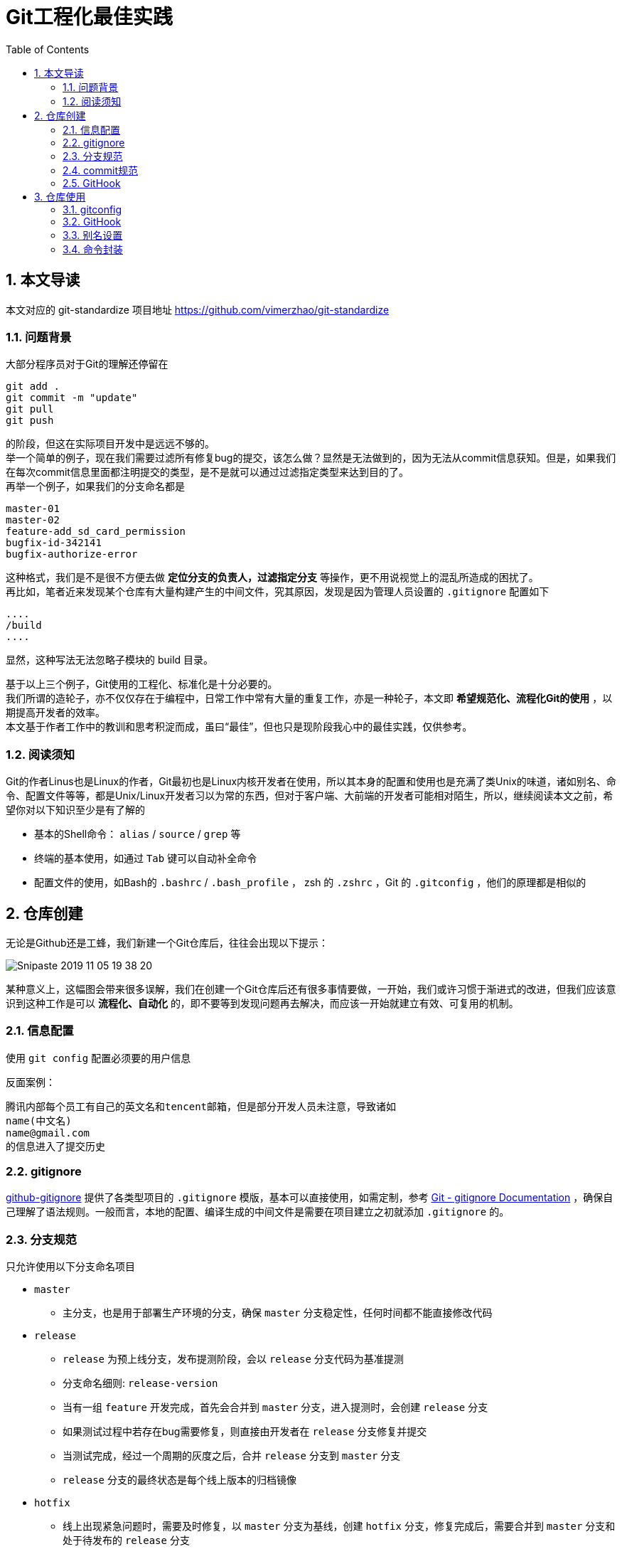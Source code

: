 = Git工程化最佳实践
:toc: left
:icons: font
:sectnums:
:appendix-caption: 附录
:sectnumlevels: 3

== 本文导读
本文对应的 git-standardize 项目地址 https://github.com/vimerzhao/git-standardize[https://github.com/vimerzhao/git-standardize]

=== 问题背景
大部分程序员对于Git的理解还停留在

----
git add .
git commit -m "update"
git pull
git push
----

的阶段，但这在实际项目开发中是远远不够的。 +
举一个简单的例子，现在我们需要过滤所有修复bug的提交，该怎么做？显然是无法做到的，因为无法从commit信息获知。但是，如果我们在每次commit信息里面都注明提交的类型，是不是就可以通过过滤指定类型来达到目的了。 +
再举一个例子，如果我们的分支命名都是

----
master-01
master-02
feature-add_sd_card_permission
bugfix-id-342141
bugfix-authorize-error
----

这种格式，我们是不是很不方便去做 *定位分支的负责人，过滤指定分支* 等操作，更不用说视觉上的混乱所造成的困扰了。 +
再比如，笔者近来发现某个仓库有大量构建产生的中间文件，究其原因，发现是因为管理人员设置的 `.gitignore` 配置如下

----
....
/build
....
----

显然，这种写法无法忽略子模块的 build 目录。

基于以上三个例子，Git使用的工程化、标准化是十分必要的。 +
我们所谓的造轮子，亦不仅仅存在于编程中，日常工作中常有大量的重复工作，亦是一种轮子，本文即 *希望规范化、流程化Git的使用* ，以期提高开发者的效率。 +
本文基于作者工作中的教训和思考积淀而成，虽曰“最佳”，但也只是现阶段我心中的最佳实践，仅供参考。

=== 阅读须知
Git的作者Linus也是Linux的作者，Git最初也是Linux内核开发者在使用，所以其本身的配置和使用也是充满了类Unix的味道，诸如别名、命令、配置文件等等，都是Unix/Linux开发者习以为常的东西，但对于客户端、大前端的开发者可能相对陌生，所以，继续阅读本文之前，希望你对以下知识至少是有了解的

* 基本的Shell命令： `alias` / `source` / `grep` 等
* 终端的基本使用，如通过 `Tab` 键可以自动补全命令
* 配置文件的使用，如Bash的 `.bashrc` / `.bash_profile` ， zsh 的 `.zshrc` ，Git 的 `.gitconfig` ，他们的原理都是相似的


== 仓库创建
无论是Github还是工蜂，我们新建一个Git仓库后，往往会出现以下提示：

image:./assets/Snipaste_2019-11-05_19-38-20.png[]

某种意义上，这幅图会带来很多误解，我们在创建一个Git仓库后还有很多事情要做，一开始，我们或许习惯于渐进式的改进，但我们应该意识到这种工作是可以 *流程化、自动化* 的，即不要等到发现问题再去解决，而应该一开始就建立有效、可复用的机制。

=== 信息配置
使用 `git config` 配置必须要的用户信息 +

反面案例：

----
腾讯内部每个员工有自己的英文名和tencent邮箱，但是部分开发人员未注意，导致诸如
name(中文名)
name@gmail.com
的信息进入了提交历史
----

=== gitignore

link:https://github.com/github/gitignore[github-gitignore] 提供了各类型项目的 `.gitignore` 模版，基本可以直接使用，如需定制，参考 link:https://git-scm.com/docs/gitignore[Git - gitignore Documentation] ，确保自己理解了语法规则。一般而言，本地的配置、编译生成的中间文件是需要在项目建立之初就添加 `.gitignore` 的。

=== 分支规范

只允许使用以下分支命名项目

* `master`
** 主分支，也是用于部署生产环境的分支，确保 `master` 分支稳定性，任何时间都不能直接修改代码
* `release`
** `release` 为预上线分支，发布提测阶段，会以 `release` 分支代码为基准提测
** 分支命名细则: `release-version`
** 当有一组 `feature` 开发完成，首先会合并到 `master` 分支，进入提测时，会创建 `release` 分支
** 如果测试过程中若存在bug需要修复，则直接由开发者在 `release` 分支修复并提交
** 当测试完成，经过一个周期的灰度之后，合并 `release` 分支到 `master` 分支
** `release` 分支的最终状态是每个线上版本的归档镜像
* `hotfix`
** 线上出现紧急问题时，需要及时修复，以 `master` 分支为基线，创建 `hotfix` 分支，修复完成后，需要合并到 `master` 分支和处于待发布的 `release` 分支
** 分支命名细则: `hotfix-creator-description`
* `feature`
** 开发新功能时，以 `master` 为基础创建 `feature` 分支
** 分支命名细则: `feature-creator-description`

WARNING: 是否需要引入 `develop` 分支以维持 `master` 分支的稳定性（上述机制的不足之处）有待商榷，过于复杂也不是一件好事，保证 *合入分支自身的质量* 看起来是更好的解决方案

推荐一篇参考文章 link:https://nvie.com/posts/a-successful-git-branching-model/[A successful Git branching model » nvie.com]

=== commit规范

参考 https://github.com/angular/angular.js/blob/master/DEVELOPERS.md#-git-commit-guidelines[angular.js commit规范] +
针对客户端的每次提交限制格式如下

[source,bash]
----
<type>(<scope>):<subject> # <1> <2> <3>
<BLANK LINE>
<body> <4>
<BLANK LINE>
<footer> <5>
----
<1> `type`:本次改动的类型
** feat: 添加新特性
** fix: 修复bug
** docs: 仅仅修改了文档
** style: 仅仅修改了空格、格式缩进、都好等等，不改变代码逻辑
** refactor: 代码重构，没有加新功能或者修复bug
** perf: 增加代码进行性能测试
** test: 增加测试用例
** chore: 改变构建流程、或者增加依赖库、工具等
<2> `scope`:本次改动影响的范围，建议每个工程划分好自己的模块，方便填写
<3> `subject`:本次改动的简要描述，一般写这个就够了
<4> `body`:更详细的改动说明，一般不使用，因为不推荐这么大的改动
<5> `footer`:描述下与之关联的 issue 或 break change，一般不使用

[NOTE]
====
.建议
* 建议每次commit的粒度不要太大，方便CodeReview
* `fix` 类型的提交最好附带上bug链接之类的信息
====

=== GitHook

GitHook应该在仓库创建之后尽早设置，为了避免重复工作，笔者以及针对上文提到的信息配置、分支规范和commit规范等提供了 *强制检查* 的能力，引入方式如下

[source,shell]
----
cd ..
git clone http://git.code.oa.com/vimerzhao/git-standardize.git
cd -
cp -R ../git-standardize/.githooks ./
cd .githooks
chmod +x *[^rule]
cd ..
git config core.hooksPath .githooks
cd ..
rm -rf git-standardize
cd -
----

如果管理员配置好了hook并完成了服务器端的push，那么对于其他开发者，只需要

[source,shell]
----
git pull --rebase
git config core.hooksPath .githooks
----

使用效果如下：

.非法分支命名
image:./assets/Snipaste_2019-10-24_15-17-33.png[alt="Demo"]

.非法commit信息
image:./assets/Snipaste_2019-10-24_15-13-58.png[alt="Demo"]

== 仓库使用
=== gitconfig

参考 https://git-scm.com/book/en/v2/Customizing-Git-Git-Configuration[Git - Git Configuration]

=== GitHook
如上所述，使用者clone下仓库后应该配置本地GitHook，避免不小心提交脏信息

[source,shell]
----
git clone ****
git config core.hooksPath .githooks
----

=== 别名设置
下文会专门论述为什么推荐你在命令行而不是GUI工具中使用Git，本章主要讲述如何使用别名。别名在类Unix系统中普遍存在，即将我们最常用的命令设置一个更短更容易记住的别名，以提高使用效率。

==== oh-my-zsh
zsh是一款类似于 GitBash 的终端软件，而 oh-my-zsh 则是基于 zsh 深度定制的版本，其 `git` 插件提供了一套别名，推荐使用，避免重复造轮子。 +
文档位置： https://github.com/robbyrussell/oh-my-zsh/wiki/Cheatsheet#git[git-cheatsheet] +
配置位置： https://github.com/robbyrussell/oh-my-zsh/blob/master/plugins/git/git.plugin.zsh[git.plugin.zsh]

使用这套别名可以有以下好处

* 省力省心，开源社区长期优化的配置大概率比我们自己折腾的更加科学和健壮
* 通用性强，任何一个使用 oh-my-zsh 的用户和你的别名习惯都是一致的，便于交流

==== GitBash
如果开发环境是 Mac/Linux ，强烈推荐使用 oh-my-zsh，如果是 Windows，目前看来还是使用 GitBash 最佳，推荐将 https://github.com/robbyrussell/oh-my-zsh/blob/master/plugins/git/git.plugin.zsh[git.plugin.zsh] 的别名规则平移到 GitBash 下，这样也符合上文提到的通用性原则。移植方法很简单，如下

----
# 大意如此，视具体情况可能需要稍作修改
move path/to/oh-my-zsh/plugins/git/git.plugin.zsh ~/.git.plugin.zsh
echo `source ~/.git.plugin.zsh >> .bash_profile`
----

==== GitAlias
GitBash 使用 *Linux别名* 时有一个不太友好的问题，就是不支持自动补全，对于像 `git checkout` 这样的命令，非常需要自动补全，否则很容易拼错分支名称。 +
所以推荐配置 *Git别名* ，为了提高通用性，Git别名同样推荐基于 oh-my-zsh 的别名规则进行移植，下面是一段 https://github.com/robbyrussell/oh-my-zsh/blob/master/plugins/git/git.plugin.zsh[git.plugin.zsh] 的Linux别名配置

----
...
alias gbr='git branch --remote'
alias gbs='git bisect'
alias gbsb='git bisect bad'
alias gbsg='git bisect good'
...
----

很容易发现，每个别名均以 `g` 开头以区分其他命令，而 GitAlias 均以 `git` 开头，所以对应的Git别名配置可以是

----
...
git config --global alias.br    'branch --remote'
git config --global alias.bs    'bisect'
git config --global alias.bsb   'bisect bad'
git config --global alias.bsg   'bisect good'
...
----

如此一来， `git branch --remote` 这个命令在 Mac/Windows/Linux 均可以通过 `gbr` 或者 `git br` 访问到。

[NOTE]
====
Linux别名： 通过bash命令 `alias` 设置。

Git别名：通过 `git config --global alias` 设置。

====

[NOTE]
====
如何移植 https://github.com/robbyrussell/oh-my-zsh/blob/master/plugins/git/git.plugin.zsh[git.plugin.zsh]？一行一行的修改 `alias` 语法为 `git config alias` 语法吗？笔者的解决方法

----
# 提取所有关于别名的配置，并暂存
grep -E "alias g[a-zA-Z]+=.*" path/to/git.plugin.zsh > temp1.sh
# 改成GitAlias风格的别名
sed "s/^alias g/git config --global alias./g" temp1.sh > temp2.sh
# 去掉命令里面的 `git`，符合 GitAlias 语法
sed "s/git //g" temp2.sh > git.alias.config.sh
# 进行配置，运行后会注册到 .gitconfig
source git.alias.config.sh
# 删除中间文件
rm temp*
----
====

=== 命令封装

所有的辅助命令均以 `gs_` 开头，这样的好处是可以利用 `Tab` 键的补全机制自动选择命令，避免冗长难记的输入

image:./assets/ezgif-1-2df9ac477e34.gif[alt="Demo"]

// BEGIN 以下是脚本自动生成，不要修改，会被覆盖
==== gs_clear_local_barnch
清理本地存在但是服务器端不存在的分支 +

==== gs_branch_last_commit
查看分支最后提交人和存活周期，辅助删除过期分支 +

==== gs_past_commit_statistic
统计过去一段时间内的代码提交数量，参数 +

* $1 : 时间段或者起始时间，如 `7.days` 、`2019-10-10`

// END 以下是脚本自动生成，不要修改，会被覆盖
